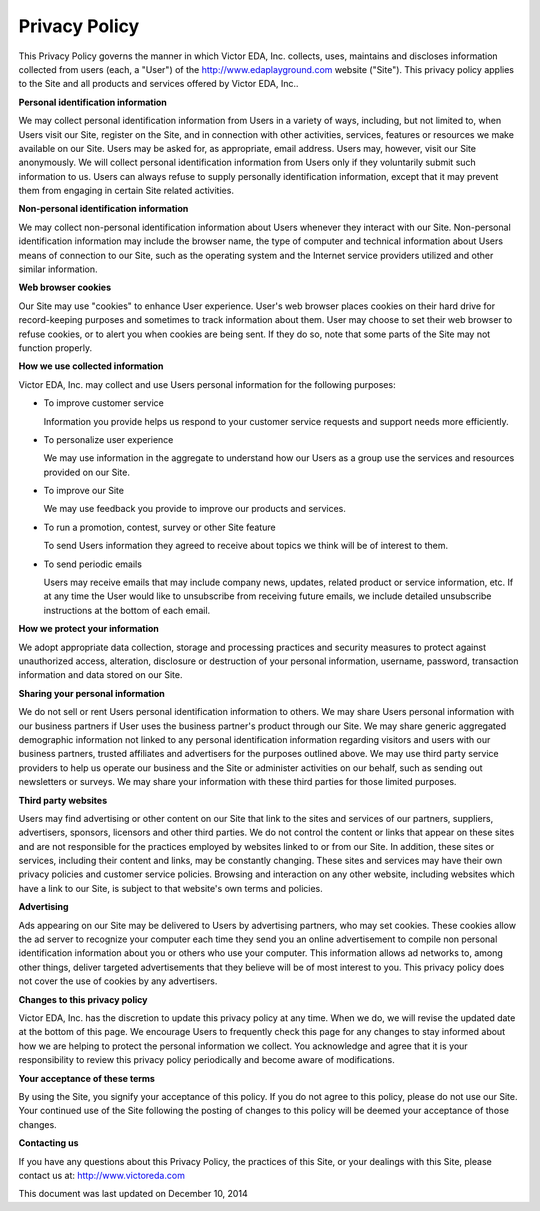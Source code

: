 ##############
Privacy Policy
##############

This Privacy Policy governs the manner in which Victor EDA, Inc. collects, uses, maintains and discloses information collected from users (each, a "User") of the http://www.edaplayground.com website ("Site").
This privacy policy applies to the Site and all products and services offered by Victor EDA, Inc..

**Personal identification information**

We may collect personal identification information from Users in a variety of ways, including, but not limited to, when Users visit our Site, register on the Site, and in connection with other activities, services,
features or resources we make available on our Site. Users may be asked for, as appropriate, email address. Users may, however, visit our Site anonymously. We will collect personal identification information from Users
only if they voluntarily submit such information to us. Users can always refuse to supply personally identification information, except that it may prevent them from engaging in certain Site related activities.

**Non-personal identification information**

We may collect non-personal identification information about Users whenever they interact with our Site. Non-personal identification information may include the browser name, the type of computer and technical information
about Users means of connection to our Site, such as the operating system and the Internet service providers utilized and other similar information.

**Web browser cookies**

Our Site may use "cookies" to enhance User experience. User's web browser places cookies on their hard drive for record-keeping purposes and sometimes to track information about them. User may choose to set their web browser
to refuse cookies, or to alert you when cookies are being sent. If they do so, note that some parts of the Site may not function properly.

**How we use collected information**

Victor EDA, Inc. may collect and use Users personal information for the following purposes:

* To improve customer service

  Information you provide helps us respond to your customer service requests and support needs more efficiently.

* To personalize user experience

  We may use information in the aggregate to understand how our Users as a group use the services and resources provided on our Site.

* To improve our Site

  We may use feedback you provide to improve our products and services.

* To run a promotion, contest, survey or other Site feature

  To send Users information they agreed to receive about topics we think will be of interest to them.

* To send periodic emails

  Users may receive emails that may include company news, updates, related product or service information, etc. If at any time the User would like to unsubscribe from receiving future emails, we include detailed unsubscribe instructions at the bottom of each email.

**How we protect your information**

We adopt appropriate data collection, storage and processing practices and security measures to protect against unauthorized access, alteration, disclosure or destruction of your personal information, username, password, transaction information and data stored on our Site.

**Sharing your personal information**

We do not sell or rent Users personal identification information to others. We may share Users personal information with our business partners if User uses the business partner's product through our Site. We may share generic aggregated demographic
information not linked to any personal identification information regarding visitors and users with our business partners, trusted affiliates and advertisers for the purposes outlined above. We may use third party service providers to help us operate
our business and the Site or administer activities on our behalf, such as sending out newsletters or surveys. We may share your information with these third parties for those limited purposes.

**Third party websites**

Users may find advertising or other content on our Site that link to the sites and services of our partners, suppliers, advertisers, sponsors, licensors and other third parties. We do not control the content or links that appear on these sites and are
not responsible for the practices employed by websites linked to or from our Site. In addition, these sites or services, including their content and links, may be constantly changing. These sites and services may have their own privacy policies and
customer service policies. Browsing and interaction on any other website, including websites which have a link to our Site, is subject to that website's own terms and policies.

**Advertising**

Ads appearing on our Site may be delivered to Users by advertising partners, who may set cookies. These cookies allow the ad server to recognize your computer each time they send you an online advertisement to compile non personal identification
information about you or others who use your computer. This information allows ad networks to, among other things, deliver targeted advertisements that they believe will be of most interest to you. This privacy policy does not cover the use of cookies by any advertisers.

**Changes to this privacy policy**

Victor EDA, Inc. has the discretion to update this privacy policy at any time. When we do, we will revise the updated date at the bottom of this page. We encourage Users to frequently check this page for any changes to stay informed about how we are
helping to protect the personal information we collect. You acknowledge and agree that it is your responsibility to review this privacy policy periodically and become aware of modifications.

**Your acceptance of these terms**

By using the Site, you signify your acceptance of this policy. If you do not agree to this policy, please do not use our Site. Your continued use of the Site following the posting of changes to this policy will be deemed your acceptance of those changes.

**Contacting us**

If you have any questions about this Privacy Policy, the practices of this Site, or your dealings with this Site, please contact us at:
http://www.victoreda.com

This document was last updated on December 10, 2014
